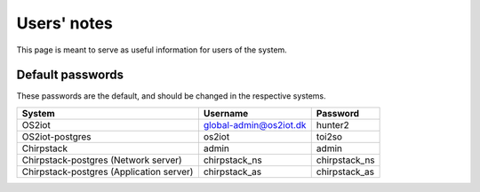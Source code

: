 Users' notes
============

This page is meant to serve as useful information for users of the system.

Default passwords
-----------------

These passwords are the default, and should be changed in the respective systems.

========================================== ======================= =====================
System                                     Username                Password
========================================== ======================= =====================
OS2iot                                     global-admin@os2iot.dk  hunter2
OS2iot-postgres                            os2iot                  toi2so
Chirpstack                                 admin                   admin
Chirpstack-postgres (Network server)       chirpstack_ns           chirpstack_ns
Chirpstack-postgres (Application server)   chirpstack_as           chirpstack_as
========================================== ======================= =====================
